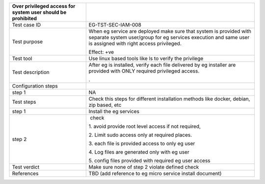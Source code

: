 +----------------------------------+----------------------------------+
| Over privileged access for       |                                  |
| system user should be prohibited |                                  |
+==================================+==================================+
| Test case ID                     | EG-TST-SEC-IAM-008               |
+----------------------------------+----------------------------------+
| Test purpose                     | When eg service are deployed     |
|                                  | make sure that system is         |
|                                  | provided with separate system    |
|                                  | user/group for eg services       |
|                                  | execution and same user is       |
|                                  | assigned with right access       |
|                                  | privileged.                      |
|                                  |                                  |
|                                  | Effect: +ve                      |
+----------------------------------+----------------------------------+
| Test tool                        | Use linux based tools like ls to |
|                                  | verify the privilege             |
+----------------------------------+----------------------------------+
| Test description                 | After eg is installed, verify    |
|                                  | each file delivered by eg        |
|                                  | installer are provided with ONLY |
|                                  | required privileged access.      |
|                                  |                                  |
|                                  | .                                |
+----------------------------------+----------------------------------+
| Configuration steps              |                                  |
+----------------------------------+----------------------------------+
| step 1                           | NA                               |
+----------------------------------+----------------------------------+
| Test steps                       | Check this steps for different   |
|                                  | installation methods like        |
|                                  | docker, debian, zip based, etc   |
+----------------------------------+----------------------------------+
| step 1                           | Install the eg services          |
+----------------------------------+----------------------------------+
| step 2                           |  check                           |
|                                  |                                  |
|                                  | 1. avoid provide root level      |
|                                  | access if not required,          |
|                                  |                                  |
|                                  | 2. Limit sudo access only at     |
|                                  | required places.                 |
|                                  |                                  |
|                                  | 3. each file is provided access  |
|                                  | to only eg user                  |
|                                  |                                  |
|                                  | 4. Log files are generated only  |
|                                  | with eg user                     |
|                                  |                                  |
|                                  | 5. config files provided with    |
|                                  | required eg user access          |
+----------------------------------+----------------------------------+
| Test verdict                     | Make sure none of step 2 violate |
|                                  | defined check                    |
+----------------------------------+----------------------------------+
| References                       | TBD (add reference to eg micro   |
|                                  | service install document)        |
+----------------------------------+----------------------------------+